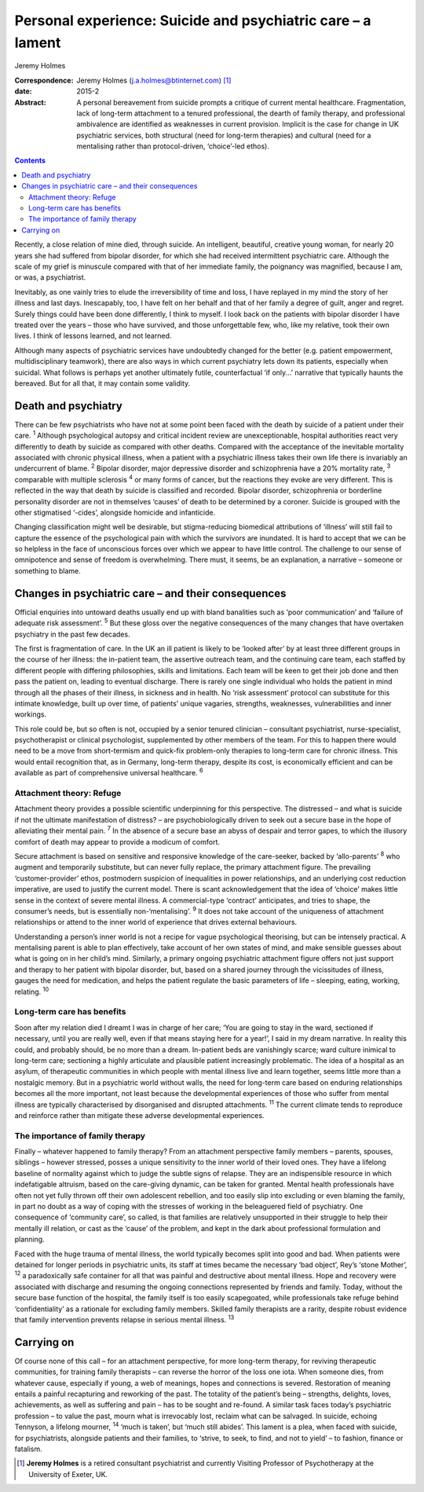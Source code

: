 ============================================================
Personal experience: Suicide and psychiatric care – a lament
============================================================



Jeremy Holmes

:Correspondence: Jeremy Holmes (j.a.holmes@btinternet.com)
 [1]_

:date: 2015-2

:Abstract:
   A personal bereavement from suicide prompts a critique of current
   mental healthcare. Fragmentation, lack of long-term attachment to a
   tenured professional, the dearth of family therapy, and professional
   ambivalence are identified as weaknesses in current provision.
   Implicit is the case for change in UK psychiatric services, both
   structural (need for long-term therapies) and cultural (need for a
   mentalising rather than protocol-driven, ‘choice’-led ethos).


.. contents::
   :depth: 3
..

Recently, a close relation of mine died, through suicide. An
intelligent, beautiful, creative young woman, for nearly 20 years she
had suffered from bipolar disorder, for which she had received
intermittent psychiatric care. Although the scale of my grief is
minuscule compared with that of her immediate family, the poignancy was
magnified, because I am, or was, a psychiatrist.

Inevitably, as one vainly tries to elude the irreversibility of time and
loss, I have replayed in my mind the story of her illness and last days.
Inescapably, too, I have felt on her behalf and that of her family a
degree of guilt, anger and regret. Surely things could have been done
differently, I think to myself. I look back on the patients with bipolar
disorder I have treated over the years – those who have survived, and
those unforgettable few, who, like my relative, took their own lives. I
think of lessons learned, and not learned.

Although many aspects of psychiatric services have undoubtedly changed
for the better (e.g. patient empowerment, multidisciplinary teamwork),
there are also ways in which current psychiatry lets down its patients,
especially when suicidal. What follows is perhaps yet another ultimately
futile, counterfactual ‘if only...’ narrative that typically haunts the
bereaved. But for all that, it may contain some validity.

.. _S1:

Death and psychiatry
====================

There can be few psychiatrists who have not at some point been faced
with the death by suicide of a patient under their care. :sup:`1`
Although psychological autopsy and critical incident review are
unexceptionable, hospital authorities react very differently to death by
suicide as compared with other deaths. Compared with the acceptance of
the inevitable mortality associated with chronic physical illness, when
a patient with a psychiatric illness takes their own life there is
invariably an undercurrent of blame. :sup:`2` Bipolar disorder, major
depressive disorder and schizophrenia have a 20% mortality rate,
:sup:`3` comparable with multiple sclerosis :sup:`4` or many forms of
cancer, but the reactions they evoke are very different. This is
reflected in the way that death by suicide is classified and recorded.
Bipolar disorder, schizophrenia or borderline personality disorder are
not in themselves ‘causes’ of death to be determined by a coroner.
Suicide is grouped with the other stigmatised ‘-cides’, alongside
homicide and infanticide.

Changing classification might well be desirable, but stigma-reducing
biomedical attributions of ‘illness’ will still fail to capture the
essence of the psychological pain with which the survivors are
inundated. It is hard to accept that we can be so helpless in the face
of unconscious forces over which we appear to have little control. The
challenge to our sense of omnipotence and sense of freedom is
overwhelming. There must, it seems, be an explanation, a narrative –
someone or something to blame.

.. _S2:

Changes in psychiatric care – and their consequences
====================================================

Official enquiries into untoward deaths usually end up with bland
banalities such as ‘poor communication’ and ‘failure of adequate risk
assessment’. :sup:`5` But these gloss over the negative consequences of
the many changes that have overtaken psychiatry in the past few decades.

The first is fragmentation of care. In the UK an ill patient is likely
to be ‘looked after’ by at least three different groups in the course of
her illness: the in-patient team, the assertive outreach team, and the
continuing care team, each staffed by different people with differing
philosophies, skills and limitations. Each team will be keen to get
their job done and then pass the patient on, leading to eventual
discharge. There is rarely one single individual who holds the patient
in mind through all the phases of their illness, in sickness and in
health. No ‘risk assessment’ protocol can substitute for this intimate
knowledge, built up over time, of patients’ unique vagaries, strengths,
weaknesses, vulnerabilities and inner workings.

This role could be, but so often is not, occupied by a senior tenured
clinician – consultant psychiatrist, nurse-specialist, psychotherapist
or clinical psychologist, supplemented by other members of the team. For
this to happen there would need to be a move from short-termism and
quick-fix problem-only therapies to long-term care for chronic illness.
This would entail recognition that, as in Germany, long-term therapy,
despite its cost, is economically efficient and can be available as part
of comprehensive universal healthcare. :sup:`6`

.. _S3:

Attachment theory: Refuge
-------------------------

Attachment theory provides a possible scientific underpinning for this
perspective. The distressed – and what is suicide if not the ultimate
manifestation of distress? – are psychobiologically driven to seek out a
secure base in the hope of alleviating their mental pain. :sup:`7` In
the absence of a secure base an abyss of despair and terror gapes, to
which the illusory comfort of death may appear to provide a modicum of
comfort.

Secure attachment is based on sensitive and responsive knowledge of the
care-seeker, backed by ‘allo-parents’ :sup:`8` who augment and
temporarily substitute, but can never fully replace, the primary
attachment figure. The prevailing ‘customer-provider’ ethos, postmodern
suspicion of inequalities in power relationships, and an underlying cost
reduction imperative, are used to justify the current model. There is
scant acknowledgement that the idea of ‘choice’ makes little sense in
the context of severe mental illness. A commercial-type ‘contract’
anticipates, and tries to shape, the consumer’s needs, but is
essentially non-‘mentalising’. :sup:`9` It does not take account of the
uniqueness of attachment relationships or attend to the inner world of
experience that drives external behaviours.

Understanding a person’s inner world is not a recipe for vague
psychological theorising, but can be intensely practical. A mentalising
parent is able to plan effectively, take account of her own states of
mind, and make sensible guesses about what is going on in her child’s
mind. Similarly, a primary ongoing psychiatric attachment figure offers
not just support and therapy to her patient with bipolar disorder, but,
based on a shared journey through the vicissitudes of illness, gauges
the need for medication, and helps the patient regulate the basic
parameters of life – sleeping, eating, working, relating. :sup:`10`

.. _S4:

Long-term care has benefits
---------------------------

Soon after my relation died I dreamt I was in charge of her care; ‘You
are going to stay in the ward, sectioned if necessary, until you are
really well, even if that means staying here for a year!’, I said in my
dream narrative. In reality this could, and probably should, be no more
than a dream. In-patient beds are vanishingly scarce; ward culture
inimical to long-term care; sectioning a highly articulate and plausible
patient increasingly problematic. The idea of a hospital as an asylum,
of therapeutic communities in which people with mental illness live and
learn together, seems little more than a nostalgic memory. But in a
psychiatric world without walls, the need for long-term care based on
enduring relationships becomes all the more important, not least because
the developmental experiences of those who suffer from mental illness
are typically characterised by disorganised and disrupted attachments.
:sup:`11` The current climate tends to reproduce and reinforce rather
than mitigate these adverse developmental experiences.

.. _S5:

The importance of family therapy
--------------------------------

Finally – whatever happened to family therapy? From an attachment
perspective family members – parents, spouses, siblings – however
stressed, posses a unique sensitivity to the inner world of their loved
ones. They have a lifelong baseline of normality against which to judge
the subtle signs of relapse. They are an indispensible resource in which
indefatigable altruism, based on the care-giving dynamic, can be taken
for granted. Mental health professionals have often not yet fully thrown
off their own adolescent rebellion, and too easily slip into excluding
or even blaming the family, in part no doubt as a way of coping with the
stresses of working in the beleaguered field of psychiatry. One
consequence of ‘community care’, so called, is that families are
relatively unsupported in their struggle to help their mentally ill
relation, or cast as the ‘cause’ of the problem, and kept in the dark
about professional formulation and planning.

Faced with the huge trauma of mental illness, the world typically
becomes split into good and bad. When patients were detained for longer
periods in psychiatric units, its staff at times became the necessary
‘bad object’, Rey’s ‘stone Mother’, :sup:`12` a paradoxically safe
container for all that was painful and destructive about mental illness.
Hope and recovery were associated with discharge and resuming the
ongoing connections represented by friends and family. Today, without
the secure base function of the hospital, the family itself is too
easily scapegoated, while professionals take refuge behind
‘confidentiality’ as a rationale for excluding family members. Skilled
family therapists are a rarity, despite robust evidence that family
intervention prevents relapse in serious mental illness. :sup:`13`

.. _S6:

Carrying on
===========

Of course none of this call – for an attachment perspective, for more
long-term therapy, for reviving therapeutic communities, for training
family therapists – can reverse the horror of the loss one iota. When
someone dies, from whatever cause, especially if young, a web of
meanings, hopes and connections is severed. Restoration of meaning
entails a painful recapturing and reworking of the past. The totality of
the patient’s being – strengths, delights, loves, achievements, as well
as suffering and pain – has to be sought and re-found. A similar task
faces today’s psychiatric profession – to value the past, mourn what is
irrevocably lost, reclaim what can be salvaged. In suicide, echoing
Tennyson, a lifelong mourner, :sup:`14` ‘much is taken’, but ‘much still
abides’. This lament is a plea, when faced with suicide, for
psychiatrists, alongside patients and their families, to ‘strive, to
seek, to find, and not to yield’ – to fashion, finance or fatalism.

.. [1]
   **Jeremy Holmes** is a retired consultant psychiatrist and currently
   Visiting Professor of Psychotherapy at the University of Exeter, UK.
